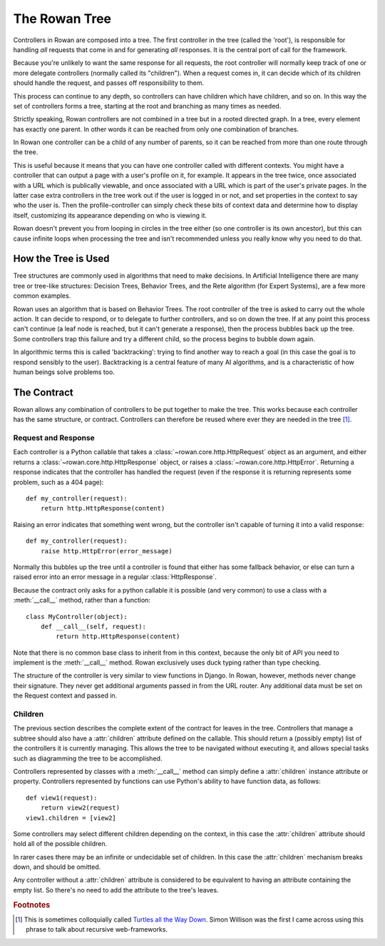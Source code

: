The Rowan Tree
==============

Controllers in Rowan are composed into a tree. The first controller in
the tree (called the 'root'), is responsible for handling *all*
requests that come in and for generating *all* responses. It is the
central port of call for the framework.

Because you're unlikely to want the same response for all requests,
the root controller will normally keep track of one or more delegate
controllers (normally called its "children"). When a request comes in,
it can decide which of its children should handle the request, and
passes off responsibility to them.

This process can continue to any depth, so controllers can have
children which have children, and so on. In this way the set of
controllers forms a tree, starting at the root and branching as many
times as needed.

Strictly speaking, Rowan controllers are not combined in a tree but in
a rooted directed graph. In a tree, every element has exactly one
parent. In other words it can be reached from only one combination of
branches.

In Rowan one controller can be a child of any number of parents, so it
can be reached from more than one route through the tree.

This is useful because it means that you can have one controller
called with different contexts. You might have a controller that can
output a page with a user's profile on it, for example. It appears in
the tree twice, once associated with a URL which is publically
viewable, and once associated with a URL which is part of the user's
private pages. In the latter case extra controllers in the tree work
out if the user is logged in or not, and set properties in the context
to say who the user is. Then the profile-controller can simply check
these bits of context data and determine how to display itself,
customizing its appearance depending on who is viewing it.

Rowan doesn't prevent you from looping in circles in the tree either
(so one controller is its own ancestor), but this can cause infinite
loops when processing the tree and isn't recommended unless you really
know why you need to do that.


How the Tree is Used
********************

Tree structures are commonly used in algorithms that need to make
decisions. In Artificial Intelligence there are many tree or tree-like
structures: Decision Trees, Behavior Trees, and the Rete algorithm
(for Expert Systems), are a few more common examples.

Rowan uses an algorithm that is based on Behavior Trees. The root
controller of the tree is asked to carry out the whole action. It can
decide to respond, or to delegate to further controllers, and so on
down the tree. If at any point this process can't continue (a leaf
node is reached, but it can't generate a response), then the process
bubbles back up the tree. Some controllers trap this failure and try a
different child, so the process begins to bubble down again. 

In algorithmic terms this is called 'backtracking': trying to find
another way to reach a goal (in this case the goal is to respond
sensibly to the user). Backtracking is a central feature of many AI
algorithms, and is a characteristic of how human beings solve problems
too.


The Contract
************

Rowan allows any combination of controllers to be put together to make
the tree. This works because each controller has the same structure,
or contract. Controllers can therefore be reused where ever they are
needed in the tree [#f1]_.

Request and Response
--------------------

Each controller is a Python callable that takes a
:class:`~rowan.core.http.HttpRequest` object as an argument, and
either returns a :class:`~rowan.core.http.HttpResponse` object, or
raises a :class:`~rowan.core.http.HttpError`. Returning a response
indicates that the controller has handled the request (even if the
response it is returning represents some problem, such as a 404
page)::

    def my_controller(request):
        return http.HttpResponse(content)

Raising an error indicates that something went wrong, but the
controller isn't capable of turning it into a valid response::

    def my_controller(request):
        raise http.HttpError(error_message)

Normally this bubbles up the tree until a controller is found that
either has some fallback behavior, or else can turn a raised error
into an error message in a regular :class:`HttpResponse`.

Because the contract only asks for a python callable it is possible
(and very common) to use a class with a :meth:`__call__` method,
rather than a function::

    class MyController(object):
        def __call__(self, request):
            return http.HttpResponse(content)

Note that there is no common base class to inherit from in this
context, because the only bit of API you need to implement is the
:meth:`__call__` method. Rowan exclusively uses duck typing rather
than type checking.

The structure of the controller is very similar to view functions in Django. 
In Rowan, however, methods never change their signature. They never get
additional arguments passed in from the URL router. Any additional data
must be set on the Request context and passed in.


Children
--------

The previous section describes the complete extent of the contract for
leaves in the tree. Controllers that manage a subtree should also have
a :attr:`children` attribute defined on the callable. This should
return a (possibly empty) list of the controllers it is currently
managing. This allows the tree to be navigated without executing it,
and allows special tasks such as diagramming the tree to be
accomplished.

Controllers represented by classes with a :meth:`__call__` method can
simply define a :attr:`children` instance attribute or
property. Controllers represented by functions can use Python's
ability to have function data, as follows::

    def view1(request):
        return view2(request)
    view1.children = [view2]

Some controllers may select different children depending on the
context, in this case the :attr:`children` attribute should hold all
of the possible children.

In rarer cases there may be an infinite or undecidable set of
children. In this case the :attr:`children` mechanism breaks down, and
should be omitted.

Any controller without a :attr:`children` attribute is considered to
be equivalent to having an attribute containing the empty list. So
there's no need to add the attribute to the tree's leaves.



.. rubric:: Footnotes

.. [#f1] This is sometimes colloquially called `Turtles all the Way
   Down
   <http://en.wikipedia.org/wiki/Turles_all_the_way_down>`_. Simon
   Willison was the first I came across using this phrase to talk
   about recursive web-frameworks.